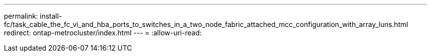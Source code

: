 ---
permalink: install-fc/task_cable_the_fc_vi_and_hba_ports_to_switches_in_a_two_node_fabric_attached_mcc_configuration_with_array_luns.html 
redirect: ontap-metrocluster/index.html 
---
= 
:allow-uri-read: 


